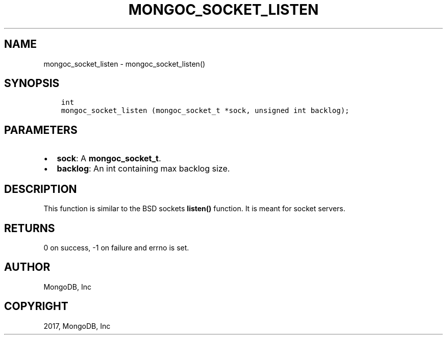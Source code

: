 .\" Man page generated from reStructuredText.
.
.TH "MONGOC_SOCKET_LISTEN" "3" "Oct 11, 2017" "1.8.1" "MongoDB C Driver"
.SH NAME
mongoc_socket_listen \- mongoc_socket_listen()
.
.nr rst2man-indent-level 0
.
.de1 rstReportMargin
\\$1 \\n[an-margin]
level \\n[rst2man-indent-level]
level margin: \\n[rst2man-indent\\n[rst2man-indent-level]]
-
\\n[rst2man-indent0]
\\n[rst2man-indent1]
\\n[rst2man-indent2]
..
.de1 INDENT
.\" .rstReportMargin pre:
. RS \\$1
. nr rst2man-indent\\n[rst2man-indent-level] \\n[an-margin]
. nr rst2man-indent-level +1
.\" .rstReportMargin post:
..
.de UNINDENT
. RE
.\" indent \\n[an-margin]
.\" old: \\n[rst2man-indent\\n[rst2man-indent-level]]
.nr rst2man-indent-level -1
.\" new: \\n[rst2man-indent\\n[rst2man-indent-level]]
.in \\n[rst2man-indent\\n[rst2man-indent-level]]u
..
.SH SYNOPSIS
.INDENT 0.0
.INDENT 3.5
.sp
.nf
.ft C
int
mongoc_socket_listen (mongoc_socket_t *sock, unsigned int backlog);
.ft P
.fi
.UNINDENT
.UNINDENT
.SH PARAMETERS
.INDENT 0.0
.IP \(bu 2
\fBsock\fP: A \fBmongoc_socket_t\fP\&.
.IP \(bu 2
\fBbacklog\fP: An int containing max backlog size.
.UNINDENT
.SH DESCRIPTION
.sp
This function is similar to the BSD sockets \fBlisten()\fP function. It is meant for socket servers.
.SH RETURNS
.sp
0 on success, \-1 on failure and errno is set.
.SH AUTHOR
MongoDB, Inc
.SH COPYRIGHT
2017, MongoDB, Inc
.\" Generated by docutils manpage writer.
.
